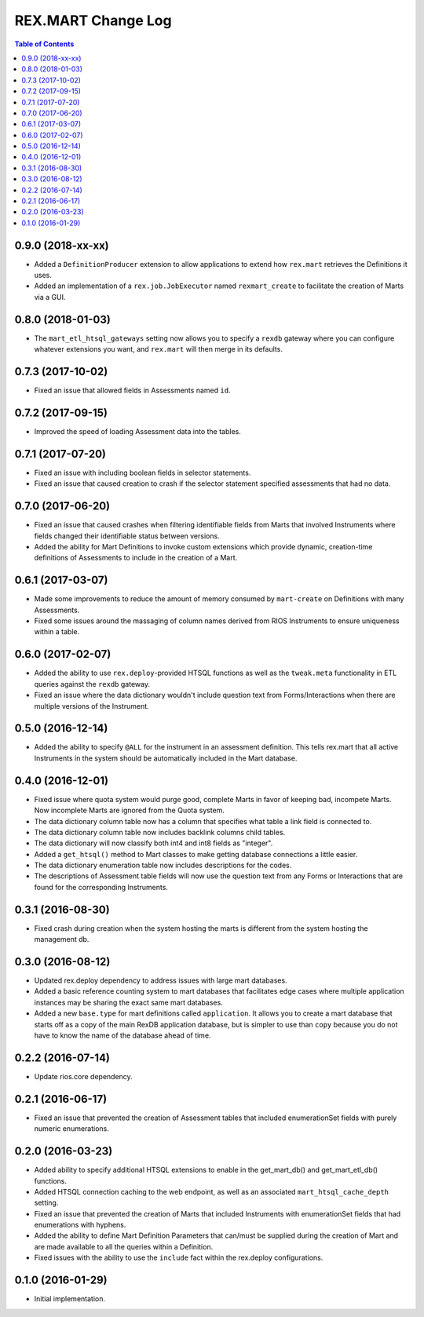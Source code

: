 *******************
REX.MART Change Log
*******************

.. contents:: Table of Contents


0.9.0 (2018-xx-xx)
==================

* Added a ``DefinitionProducer`` extension to allow applications to extend
  how ``rex.mart`` retrieves the Definitions it uses.
* Added an implementation of a ``rex.job.JobExecutor`` named ``rexmart_create``
  to facilitate the creation of Marts via a GUI.


0.8.0 (2018-01-03)
==================

* The ``mart_etl_htsql_gateways`` setting now allows you to specify a ``rexdb``
  gateway where you can configure whatever extensions you want, and
  ``rex.mart`` will then merge in its defaults.


0.7.3 (2017-10-02)
==================

* Fixed an issue that allowed fields in Assessments named ``id``.


0.7.2 (2017-09-15)
==================

* Improved the speed of loading Assessment data into the tables.


0.7.1 (2017-07-20)
==================

* Fixed an issue with including boolean fields in selector statements.
* Fixed an issue that caused creation to crash if the selector statement
  specified assessments that had no data.


0.7.0 (2017-06-20)
==================

* Fixed an issue that caused crashes when filtering identifiable fields from
  Marts that involved Instruments where fields changed their identifiable
  status between versions.
* Added the ability for Mart Definitions to invoke custom extensions which
  provide dynamic, creation-time definitions of Assessments to include in the
  creation of a Mart.


0.6.1 (2017-03-07)
==================

- Made some improvements to reduce the amount of memory consumed by
  ``mart-create`` on Definitions with many Assessments.
- Fixed some issues around the massaging of column names derived from RIOS
  Instruments to ensure uniqueness within a table.


0.6.0 (2017-02-07)
==================

- Added the ability to use ``rex.deploy``-provided HTSQL functions as well as
  the ``tweak.meta`` functionality in ETL queries against the ``rexdb``
  gateway.
- Fixed an issue where the data dictionary wouldn't include question text from
  Forms/Interactions when there are multiple versions of the Instrument.


0.5.0 (2016-12-14)
==================

- Added the ability to specify ``@ALL`` for the instrument in an assessment
  definition. This tells rex.mart that all active Instruments in the system
  should be automatically included in the Mart database.


0.4.0 (2016-12-01)
==================

- Fixed issue where quota system would purge good, complete Marts in favor of
  keeping bad, incompete Marts. Now incomplete Marts are ignored from the Quota
  system.
- The data dictionary column table now has a column that specifies what table
  a link field is connected to.
- The data dictionary column table now includes backlink columns child tables.
- The data dictionary will now classify both int4 and int8 fields as "integer".
- Added a ``get_htsql()`` method to Mart classes to make getting database
  connections a little easier.
- The data dictionary enumeration table now includes descriptions for the
  codes.
- The descriptions of Assessment table fields will now use the question text
  from any Forms or Interactions that are found for the corresponding
  Instruments.


0.3.1 (2016-08-30)
==================

- Fixed crash during creation when the system hosting the marts is different
  from the system hosting the management db.


0.3.0 (2016-08-12)
==================

- Updated rex.deploy dependency to address issues with large mart databases.
- Added a basic reference counting system to mart databases that facilitates
  edge cases where multiple application instances may be sharing the exact same
  mart databases.
- Added a new ``base.type`` for mart definitions called ``application``. It
  allows you to create a mart database that starts off as a copy of the main
  RexDB application database, but is simpler to use than ``copy`` because you
  do not have to know the name of the database ahead of time.


0.2.2 (2016-07-14)
==================

- Update rios.core dependency.


0.2.1 (2016-06-17)
==================

- Fixed an issue that prevented the creation of Assessment tables that included
  enumerationSet fields with purely numeric enumerations.


0.2.0 (2016-03-23)
==================

- Added ability to specify additional HTSQL extensions to enable in the
  get_mart_db() and get_mart_etl_db() functions.
- Added HTSQL connection caching to the web endpoint, as well as an associated
  ``mart_htsql_cache_depth`` setting.
- Fixed an issue that prevented the creation of Marts that included Instruments
  with enumerationSet fields that had enumerations with hyphens.
- Added the ability to define Mart Definition Parameters that can/must be
  supplied during the creation of Mart and are made available to all the
  queries within a Definition.
- Fixed issues with the ability to use the ``include`` fact within the
  rex.deploy configurations.


0.1.0 (2016-01-29)
==================

- Initial implementation.


